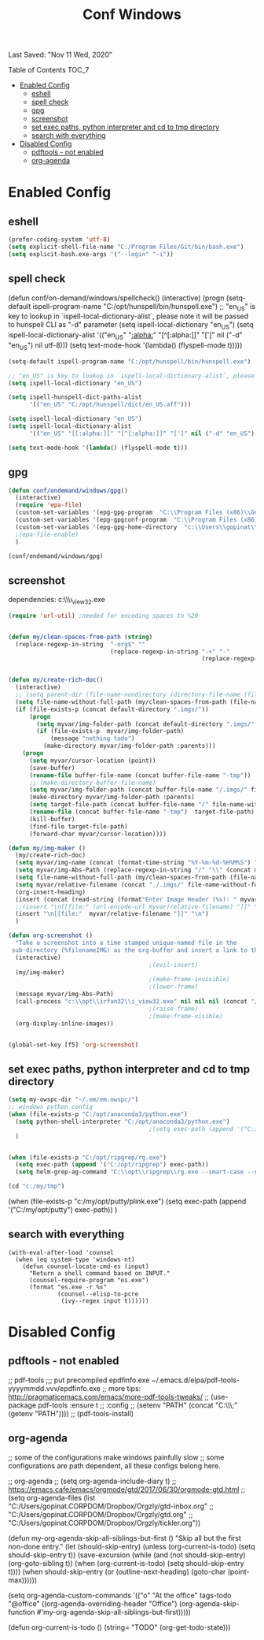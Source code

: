 #+TITLE: Conf  Windows
Last Saved: "Nov 11 Wed, 2020"
#+BABEL: :cache yes
#+PROPERTY: header-args :tangle yes

**** Table of Contents                                                                 :TOC_7:
- [[#enabled-config][Enabled Config]]
  - [[#eshell][eshell]]
  - [[#spell-check][spell check]]
  - [[#gpg][gpg]]
  - [[#screenshot][screenshot]]
  - [[#set-exec-paths-python-interpreter-and-cd-to-tmp-directory][set exec paths, python interpreter and cd to tmp directory]]
  - [[#search-with-everything][search with everything]]
- [[#disabled-config][Disabled Config]]
  - [[#pdftools---not-enabled][pdftools - not enabled]]
  - [[#org-agenda][org-agenda]]

* Enabled Config

 :PROPERTIES:
 :header-args: :tangle yes
 :END:


** eshell
#+BEGIN_SRC emacs-lisp
(prefer-coding-system 'utf-8)
(setq explicit-shell-file-name "C:/Program Files/Git/bin/bash.exe")
(setq explicit-bash.exe-args '("--login" "-i"))
#+END_SRC

** spell check
(defun conf/on-demand/windows/spellcheck()
  (interactive)
  (progn
    (setq-default ispell-program-name "C:/opt/hunspell/bin/hunspell.exe")
    ;; "en_US" is key to lookup in `ispell-local-dictionary-alist`, please note it will be passed   to hunspell CLI as "-d" parameter
    (setq ispell-local-dictionary "en_US")
    (setq ispell-local-dictionary-alist
          '(("en_US" "[[:alpha:]]" "[^[:alpha:]]" "[']" nil ("-d" "en_US") nil utf-8)))
    (setq text-mode-hook '(lambda() (flyspell-mode t)))))

#+BEGIN_SRC emacs-lisp
(setq-default ispell-program-name "C:/opt/hunspell/bin/hunspell.exe")

;; "en_US" is key to lookup in `ispell-local-dictionary-alist`, please note it will be passed   to hunspell CLI as "-d" parameter
(setq ispell-local-dictionary "en_US")

(setq ispell-hunspell-dict-paths-alist
      '(("en_US" "C:/opt/hunspell/dict/en_US.aff")))

(setq ispell-local-dictionary "en_US")
(setq ispell-local-dictionary-alist
      '(("en_US" "[[:alpha:]]" "[^[:alpha:]]" "[']" nil ("-d" "en_US") nil utf-8)))

(setq text-mode-hook '(lambda() (flyspell-mode t)))
#+END_SRC

** gpg
#+BEGIN_SRC emacs-lisp
(defun conf/ondemand/windows/gpg()
  (interactive)
  (require 'epa-file)
  (custom-set-variables '(epg-gpg-program  "C:\\Program Files (x86)\\GnuPG\\bin\\gpg.exe"))
  (custom-set-variables '(epg-gpgconf-program  "C:\\Program Files (x86)\\GnuPG\\bin\\gpgconf.exe"))
  (custom-set-variables '(epg-gpg-home-directory  "c:\\Users\\gopinat\\AppData\\Roaming\\gnupg"))
  ;(epa-file-enable)
  )

(conf/ondemand/windows/gpg)
#+END_SRC

** screenshot

dependencies:
c:\\opt\\irfan32\\i_view32.exe

#+BEGIN_SRC emacs-lisp
(require 'url-util) ;needed for encoding spaces to %20


(defun my/clean-spaces-from-path (string)
  (replace-regexp-in-string  "-org$" ""
                             (replace-regexp-in-string "-+" "-"
                                                       (replace-regexp-in-string "[^[:alnum:]]" "-" string))))


(defun my/create-rich-doc()
  (interactive)
  ;; (setq parent-dir (file-name-nondirectory (directory-file-name (file-name-directory buffer-file-name))))
  (setq file-name-without-full-path (my/clean-spaces-from-path (file-name-nondirectory buffer-file-name)))
  (if (file-exists-p (concat default-directory ".imgs/"))
      (progn
        (setq myvar/img-folder-path (concat default-directory ".imgs/" file-name-without-full-path))
        (if (file-exists-p  myvar/img-folder-path)
            (message "nothing todo")
          (make-directory myvar/img-folder-path :parents)))
    (progn
      (setq myvar/cursor-location (point))
      (save-buffer)
      (rename-file buffer-file-name (concat buffer-file-name "-tmp"))
      ;; (make-directory buffer-file-name)
      (setq myvar/img-folder-path (concat buffer-file-name "/.imgs/" file-name-without-full-path))
      (make-directory myvar/img-folder-path :parents)
      (setq target-file-path (concat buffer-file-name "/" file-name-without-full-path))
      (rename-file (concat buffer-file-name "-tmp")  target-file-path)
      (kill-buffer)
      (find-file target-file-path)
      (forward-char myvar/cursor-location))))

(defun my/img-maker ()
  (my/create-rich-doc)
  (setq myvar/img-name (concat (format-time-string "%Y-%m-%d-%H%M%S") ".png"))
  (setq myvar/img-Abs-Path (replace-regexp-in-string "/" "\\" (concat myvar/img-folder-path "/" myvar/img-name) t t)) ;Relative to workspace.
  (setq file-name-without-full-path (my/clean-spaces-from-path (file-name-nondirectory buffer-file-name)))
  (setq myvar/relative-filename (concat "./.imgs/" file-name-without-full-path "/" myvar/img-name))
  (org-insert-heading)
  (insert (concat (read-string (format"Enter Image Header (%s): " myvar/img-name) nil nil  (concat (format-time-string "%Y-%m-%d"))) "\n"))
  ;;(insert "\n[[file:" (url-encode-url myvar/relative-filename) "]]" "\n")
  (insert "\n[[file:"  myvar/relative-filename "]]" "\n")
  )

(defun org-screenshot ()
  "Take a screenshot into a time stamped unique-named file in the
 sub-directory (%filenameIMG) as the org-buffer and insert a link to this file."
  (interactive)
                                        ;(evil-insert)
  (my/img-maker)
                                        ;(make-frame-invisible)
                                        ;(lower-frame)
  (message myvar/img-Abs-Path)
  (call-process "c:\\opt\\irfan32\\i_view32.exe" nil nil nil (concat "/clippaste /convert="  myvar/img-Abs-Path))
                                        ;(raise-frame)
                                        ;(make-frame-visible)
  (org-display-inline-images))


(global-set-key [f5] 'org-screenshot)
#+END_SRC

#+RESULTS:
: org-screenshot

** set exec paths, python interpreter and cd to tmp directory

#+BEGIN_SRC emacs-lisp
(setq my-owspc-dir "~/.em/em.owspc/")
;; windows python config
(when (file-exists-p "C:/opt/anaconda3/python.exe")
  (setq python-shell-interpreter "C:/opt/anaconda3/python.exe")
                                        ;(setq exec-path (append '("C:/opt/anaconda3/pkgs/python-3.7.3-h8c8aaf0_1") exec-path))
  )


(when (file-exists-p "C:/opt/ripgrep/rg.exe")
  (setq exec-path (append '("C:/opt/ripgrep") exec-path))
  (setq helm-grep-ag-command "C:\\opt\\ripgrep\\rg.exe --smart-case --no-heading --line-number %s %s %s"))

(cd "c:/my/tmp")
#+END_SRC

(when (file-exists-p "c:/my/opt/putty/plink.exe")
  (setq exec-path (append '("C:/my/opt/putty") exec-path))
  )

** search with everything

#+BEGIN_SRC elisp
(with-eval-after-load 'counsel
  (when (eq system-type 'windows-nt)
    (defun counsel-locate-cmd-es (input)
      "Return a shell command based on INPUT."
      (counsel-require-program "es.exe")
      (format "es.exe -r %s"
              (counsel--elisp-to-pcre
               (ivy--regex input t))))))
#+END_SRC
* Disabled Config
 :PROPERTIES:
 :header-args: :tangle no
 :END:


** pdftools - not enabled

;; pdf-tools
;;; put precompiled epdfinfo.exe ~/.emacs.d/elpa/pdf-tools-yyyymmdd.vvv/epdfinfo.exe
;; more tips: http://pragmaticemacs.com/emacs/more-pdf-tools-tweaks/
;; (use-package pdf-tools :ensure t
;;   :config
;;   (setenv "PATH" (concat "C:\\opt\\emaxw64\\bin;" (getenv "PATH"))))
;; (pdf-tools-install)

** org-agenda
;; some of the configurations make windows painfully slow
;; some configurations are path dependent, all these configs belong here.


;; org-agenda
;; (setq org-agenda-include-diary t)
;; https://emacs.cafe/emacs/orgmode/gtd/2017/06/30/orgmode-gtd.html
;; (setq org-agenda-files (list "C:/Users/gopinat.CORPDOM/Dropbox/Orgzly/gtd-inbox.org"
;;                              "C:/Users/gopinat.CORPDOM/Dropbox/Orgzly/gtd.org"
;;                              "C:/Users/gopinat.CORPDOM/Dropbox/Orgzly/tickler.org"))

(defun my-org-agenda-skip-all-siblings-but-first ()
  "Skip all but the first non-done entry."
  (let (should-skip-entry)
    (unless (org-current-is-todo)
      (setq should-skip-entry t))
    (save-excursion
      (while (and (not should-skip-entry) (org-goto-sibling t))
        (when (org-current-is-todo)
          (setq should-skip-entry t))))
    (when should-skip-entry
      (or (outline-next-heading)
          (goto-char (point-max))))))

(setq org-agenda-custom-commands
      '(("o" "At the office" tags-todo "@office"
         ((org-agenda-overriding-header "Office")
          (org-agenda-skip-function #'my-org-agenda-skip-all-siblings-but-first)))))



(defun org-current-is-todo ()
  (string= "TODO" (org-get-todo-state)))
